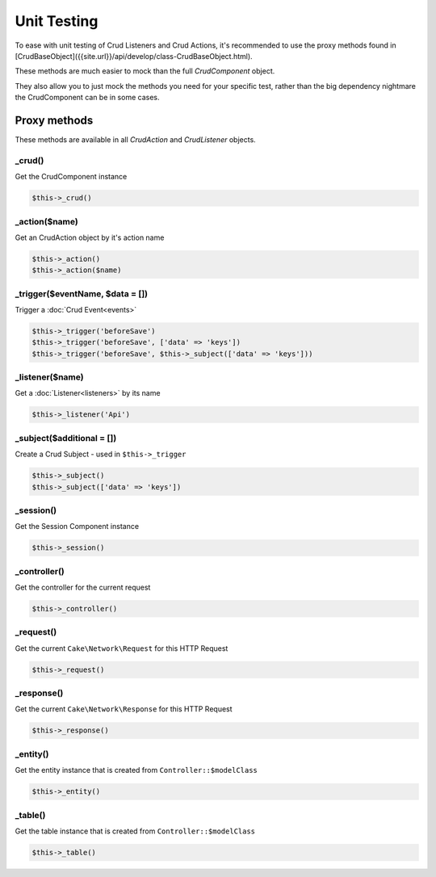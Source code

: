 ************
Unit Testing
************

To ease with unit testing of Crud Listeners and Crud Actions, it's recommended
to use the proxy methods found in [CrudBaseObject]({{site.url}}/api/develop/class-CrudBaseObject.html).

These methods are much easier to mock than the full `CrudComponent` object.

They also allow you to just mock the methods you need for your specific test, rather than the big dependency nightmare the
CrudComponent can be in some cases.

Proxy methods
=============

These methods are available in all `CrudAction` and `CrudListener` objects.

_crud()
-------

Get the CrudComponent instance

.. code-block:: phpinline

	$this->_crud()

_action($name)
--------------

Get an CrudAction object by it's action name

.. code-block:: phpinline

	$this->_action()
	$this->_action($name)

_trigger($eventName, $data = [])
--------------------------------

Trigger a :doc:`Crud Event<events>`

.. code-block:: phpinline

	$this->_trigger('beforeSave')
	$this->_trigger('beforeSave', ['data' => 'keys'])
	$this->_trigger('beforeSave', $this->_subject(['data' => 'keys']))

_listener($name)
----------------

Get a :doc:`Listener<listeners>` by its name

.. code-block:: phpinline

	$this->_listener('Api')

_subject($additional = [])
--------------------------

Create a Crud Subject - used in ``$this->_trigger``

.. code-block:: phpinline

	$this->_subject()
	$this->_subject(['data' => 'keys'])

_session()
----------

Get the Session Component instance

.. code-block:: phpinline

	$this->_session()

_controller()
-------------

Get the controller for the current request

.. code-block:: phpinline

	$this->_controller()

_request()
----------

Get the current ``Cake\Network\Request`` for this HTTP Request

.. code-block:: phpinline

	$this->_request()

_response()
-----------

Get the current ``Cake\Network\Response`` for this HTTP Request

.. code-block:: phpinline

	$this->_response()

_entity()
---------

Get the entity instance that is created from ``Controller::$modelClass``

.. code-block:: phpinline

	$this->_entity()

_table()
--------

Get the table instance that is created from ``Controller::$modelClass``

.. code-block:: phpinline

	$this->_table()
